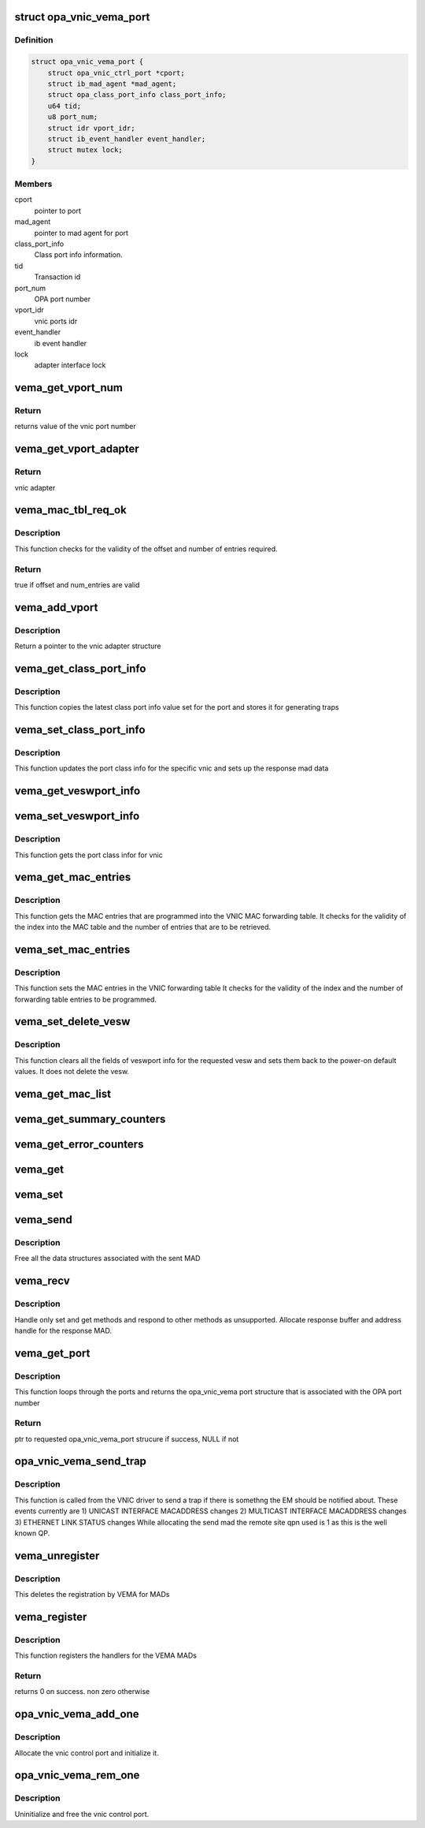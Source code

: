 .. -*- coding: utf-8; mode: rst -*-
.. src-file: drivers/infiniband/ulp/opa_vnic/opa_vnic_vema.c

.. _`opa_vnic_vema_port`:

struct opa_vnic_vema_port
=========================

.. c:type:: struct opa_vnic_vema_port

    - VNIC VEMA port details

.. _`opa_vnic_vema_port.definition`:

Definition
----------

.. code-block:: c

    struct opa_vnic_vema_port {
        struct opa_vnic_ctrl_port *cport;
        struct ib_mad_agent *mad_agent;
        struct opa_class_port_info class_port_info;
        u64 tid;
        u8 port_num;
        struct idr vport_idr;
        struct ib_event_handler event_handler;
        struct mutex lock;
    }

.. _`opa_vnic_vema_port.members`:

Members
-------

cport
    pointer to port

mad_agent
    pointer to mad agent for port

class_port_info
    Class port info information.

tid
    Transaction id

port_num
    OPA port number

vport_idr
    vnic ports idr

event_handler
    ib event handler

lock
    adapter interface lock

.. _`vema_get_vport_num`:

vema_get_vport_num
==================

.. c:function:: u8 vema_get_vport_num(struct opa_vnic_vema_mad *recvd_mad)

    - Get the vnic from the mad

    :param struct opa_vnic_vema_mad \*recvd_mad:
        Received mad

.. _`vema_get_vport_num.return`:

Return
------

returns value of the vnic port number

.. _`vema_get_vport_adapter`:

vema_get_vport_adapter
======================

.. c:function:: struct opa_vnic_adapter *vema_get_vport_adapter(struct opa_vnic_vema_mad *recvd_mad, struct opa_vnic_vema_port *port)

    - Get vnic port adapter from recvd mad

    :param struct opa_vnic_vema_mad \*recvd_mad:
        received mad

    :param struct opa_vnic_vema_port \*port:
        ptr to port struct on which MAD was recvd

.. _`vema_get_vport_adapter.return`:

Return
------

vnic adapter

.. _`vema_mac_tbl_req_ok`:

vema_mac_tbl_req_ok
===================

.. c:function:: bool vema_mac_tbl_req_ok(struct opa_veswport_mactable *mac_tbl)

    - Check if mac request has correct values

    :param struct opa_veswport_mactable \*mac_tbl:
        mac table

.. _`vema_mac_tbl_req_ok.description`:

Description
-----------

This function checks for the validity of the offset and number of
entries required.

.. _`vema_mac_tbl_req_ok.return`:

Return
------

true if offset and num_entries are valid

.. _`vema_add_vport`:

vema_add_vport
==============

.. c:function:: struct opa_vnic_adapter *vema_add_vport(struct opa_vnic_vema_port *port, u8 vport_num)

    - Add a new vnic port

    :param struct opa_vnic_vema_port \*port:
        ptr to opa_vnic_vema_port struct

    :param u8 vport_num:
        vnic port number (to be added)

.. _`vema_add_vport.description`:

Description
-----------

Return a pointer to the vnic adapter structure

.. _`vema_get_class_port_info`:

vema_get_class_port_info
========================

.. c:function:: void vema_get_class_port_info(struct opa_vnic_vema_port *port, struct opa_vnic_vema_mad *recvd_mad, struct opa_vnic_vema_mad *rsp_mad)

    - Get class info for port

    :param struct opa_vnic_vema_port \*port:
        Port on whic MAD was received

    :param struct opa_vnic_vema_mad \*recvd_mad:
        pointer to the received mad

    :param struct opa_vnic_vema_mad \*rsp_mad:
        pointer to respose mad

.. _`vema_get_class_port_info.description`:

Description
-----------

This function copies the latest class port info value set for the
port and stores it for generating traps

.. _`vema_set_class_port_info`:

vema_set_class_port_info
========================

.. c:function:: void vema_set_class_port_info(struct opa_vnic_vema_port *port, struct opa_vnic_vema_mad *recvd_mad, struct opa_vnic_vema_mad *rsp_mad)

    - Get class info for port

    :param struct opa_vnic_vema_port \*port:
        Port on whic MAD was received

    :param struct opa_vnic_vema_mad \*recvd_mad:
        pointer to the received mad

    :param struct opa_vnic_vema_mad \*rsp_mad:
        pointer to respose mad

.. _`vema_set_class_port_info.description`:

Description
-----------

This function updates the port class info for the specific vnic
and sets up the response mad data

.. _`vema_get_veswport_info`:

vema_get_veswport_info
======================

.. c:function:: void vema_get_veswport_info(struct opa_vnic_vema_port *port, struct opa_vnic_vema_mad *recvd_mad, struct opa_vnic_vema_mad *rsp_mad)

    - Get veswport info

    :param struct opa_vnic_vema_port \*port:
        source port on which MAD was received

    :param struct opa_vnic_vema_mad \*recvd_mad:
        pointer to the received mad

    :param struct opa_vnic_vema_mad \*rsp_mad:
        pointer to respose mad

.. _`vema_set_veswport_info`:

vema_set_veswport_info
======================

.. c:function:: void vema_set_veswport_info(struct opa_vnic_vema_port *port, struct opa_vnic_vema_mad *recvd_mad, struct opa_vnic_vema_mad *rsp_mad)

    - Set veswport info

    :param struct opa_vnic_vema_port \*port:
        source port on which MAD was received

    :param struct opa_vnic_vema_mad \*recvd_mad:
        pointer to the received mad

    :param struct opa_vnic_vema_mad \*rsp_mad:
        pointer to respose mad

.. _`vema_set_veswport_info.description`:

Description
-----------

This function gets the port class infor for vnic

.. _`vema_get_mac_entries`:

vema_get_mac_entries
====================

.. c:function:: void vema_get_mac_entries(struct opa_vnic_vema_port *port, struct opa_vnic_vema_mad *recvd_mad, struct opa_vnic_vema_mad *rsp_mad)

    - Get MAC entries in VNIC MAC table

    :param struct opa_vnic_vema_port \*port:
        source port on which MAD was received

    :param struct opa_vnic_vema_mad \*recvd_mad:
        pointer to the received mad

    :param struct opa_vnic_vema_mad \*rsp_mad:
        pointer to respose mad

.. _`vema_get_mac_entries.description`:

Description
-----------

This function gets the MAC entries that are programmed into
the VNIC MAC forwarding table. It checks for the validity of
the index into the MAC table and the number of entries that
are to be retrieved.

.. _`vema_set_mac_entries`:

vema_set_mac_entries
====================

.. c:function:: void vema_set_mac_entries(struct opa_vnic_vema_port *port, struct opa_vnic_vema_mad *recvd_mad, struct opa_vnic_vema_mad *rsp_mad)

    - Set MAC entries in VNIC MAC table

    :param struct opa_vnic_vema_port \*port:
        source port on which MAD was received

    :param struct opa_vnic_vema_mad \*recvd_mad:
        pointer to the received mad

    :param struct opa_vnic_vema_mad \*rsp_mad:
        pointer to respose mad

.. _`vema_set_mac_entries.description`:

Description
-----------

This function sets the MAC entries in the VNIC forwarding table
It checks for the validity of the index and the number of forwarding
table entries to be programmed.

.. _`vema_set_delete_vesw`:

vema_set_delete_vesw
====================

.. c:function:: void vema_set_delete_vesw(struct opa_vnic_vema_port *port, struct opa_vnic_vema_mad *recvd_mad, struct opa_vnic_vema_mad *rsp_mad)

    - Reset VESW info to POD values

    :param struct opa_vnic_vema_port \*port:
        source port on which MAD was received

    :param struct opa_vnic_vema_mad \*recvd_mad:
        pointer to the received mad

    :param struct opa_vnic_vema_mad \*rsp_mad:
        pointer to respose mad

.. _`vema_set_delete_vesw.description`:

Description
-----------

This function clears all the fields of veswport info for the requested vesw
and sets them back to the power-on default values. It does not delete the
vesw.

.. _`vema_get_mac_list`:

vema_get_mac_list
=================

.. c:function:: void vema_get_mac_list(struct opa_vnic_vema_port *port, struct opa_vnic_vema_mad *recvd_mad, struct opa_vnic_vema_mad *rsp_mad, u16 attr_id)

    - Get the unicast/multicast macs.

    :param struct opa_vnic_vema_port \*port:
        source port on which MAD was received

    :param struct opa_vnic_vema_mad \*recvd_mad:
        Received mad contains fields to set vnic parameters

    :param struct opa_vnic_vema_mad \*rsp_mad:
        Response mad to be built

    :param u16 attr_id:
        Attribute ID indicating multicast or unicast mac list

.. _`vema_get_summary_counters`:

vema_get_summary_counters
=========================

.. c:function:: void vema_get_summary_counters(struct opa_vnic_vema_port *port, struct opa_vnic_vema_mad *recvd_mad, struct opa_vnic_vema_mad *rsp_mad)

    - Gets summary counters.

    :param struct opa_vnic_vema_port \*port:
        source port on which MAD was received

    :param struct opa_vnic_vema_mad \*recvd_mad:
        Received mad contains fields to set vnic parameters

    :param struct opa_vnic_vema_mad \*rsp_mad:
        Response mad to be built

.. _`vema_get_error_counters`:

vema_get_error_counters
=======================

.. c:function:: void vema_get_error_counters(struct opa_vnic_vema_port *port, struct opa_vnic_vema_mad *recvd_mad, struct opa_vnic_vema_mad *rsp_mad)

    - Gets summary counters.

    :param struct opa_vnic_vema_port \*port:
        source port on which MAD was received

    :param struct opa_vnic_vema_mad \*recvd_mad:
        Received mad contains fields to set vnic parameters

    :param struct opa_vnic_vema_mad \*rsp_mad:
        Response mad to be built

.. _`vema_get`:

vema_get
========

.. c:function:: void vema_get(struct opa_vnic_vema_port *port, struct opa_vnic_vema_mad *recvd_mad, struct opa_vnic_vema_mad *rsp_mad)

    - Process received get MAD

    :param struct opa_vnic_vema_port \*port:
        source port on which MAD was received

    :param struct opa_vnic_vema_mad \*recvd_mad:
        Received mad

    :param struct opa_vnic_vema_mad \*rsp_mad:
        Response mad to be built

.. _`vema_set`:

vema_set
========

.. c:function:: void vema_set(struct opa_vnic_vema_port *port, struct opa_vnic_vema_mad *recvd_mad, struct opa_vnic_vema_mad *rsp_mad)

    - Process received set MAD

    :param struct opa_vnic_vema_port \*port:
        source port on which MAD was received

    :param struct opa_vnic_vema_mad \*recvd_mad:
        Received mad contains fields to set vnic parameters

    :param struct opa_vnic_vema_mad \*rsp_mad:
        Response mad to be built

.. _`vema_send`:

vema_send
=========

.. c:function:: void vema_send(struct ib_mad_agent *mad_agent, struct ib_mad_send_wc *mad_wc)

    - Send handler for VEMA MAD agent

    :param struct ib_mad_agent \*mad_agent:
        pointer to the mad agent

    :param struct ib_mad_send_wc \*mad_wc:
        pointer to mad send work completion information

.. _`vema_send.description`:

Description
-----------

Free all the data structures associated with the sent MAD

.. _`vema_recv`:

vema_recv
=========

.. c:function:: void vema_recv(struct ib_mad_agent *mad_agent, struct ib_mad_send_buf *send_buf, struct ib_mad_recv_wc *mad_wc)

    - Recv handler for VEMA MAD agent

    :param struct ib_mad_agent \*mad_agent:
        pointer to the mad agent

    :param struct ib_mad_send_buf \*send_buf:
        Send buffer if found, else NULL

    :param struct ib_mad_recv_wc \*mad_wc:
        pointer to mad send work completion information

.. _`vema_recv.description`:

Description
-----------

Handle only set and get methods and respond to other methods
as unsupported. Allocate response buffer and address handle
for the response MAD.

.. _`vema_get_port`:

vema_get_port
=============

.. c:function:: struct opa_vnic_vema_port *vema_get_port(struct opa_vnic_ctrl_port *cport, u8 port_num)

    - Gets the opa_vnic_vema_port

    :param struct opa_vnic_ctrl_port \*cport:
        pointer to control dev

    :param u8 port_num:
        Port number

.. _`vema_get_port.description`:

Description
-----------

This function loops through the ports and returns
the opa_vnic_vema port structure that is associated
with the OPA port number

.. _`vema_get_port.return`:

Return
------

ptr to requested opa_vnic_vema_port strucure
if success, NULL if not

.. _`opa_vnic_vema_send_trap`:

opa_vnic_vema_send_trap
=======================

.. c:function:: void opa_vnic_vema_send_trap(struct opa_vnic_adapter *adapter, struct __opa_veswport_trap *data, u32 lid)

    - This function sends a trap to the EM

    :param struct opa_vnic_adapter \*adapter:
        *undescribed*

    :param struct __opa_veswport_trap \*data:
        pointer to trap data filled by calling function

    :param u32 lid:
        issuers lid (encap_slid from vesw_port_info)

.. _`opa_vnic_vema_send_trap.description`:

Description
-----------

This function is called from the VNIC driver to send a trap if there
is somethng the EM should be notified about. These events currently
are
1) UNICAST INTERFACE MACADDRESS changes
2) MULTICAST INTERFACE MACADDRESS changes
3) ETHERNET LINK STATUS changes
While allocating the send mad the remote site qpn used is 1
as this is the well known QP.

.. _`vema_unregister`:

vema_unregister
===============

.. c:function:: void vema_unregister(struct opa_vnic_ctrl_port *cport)

    - Unregisters agent

    :param struct opa_vnic_ctrl_port \*cport:
        pointer to control port

.. _`vema_unregister.description`:

Description
-----------

This deletes the registration by VEMA for MADs

.. _`vema_register`:

vema_register
=============

.. c:function:: int vema_register(struct opa_vnic_ctrl_port *cport)

    - Registers agent

    :param struct opa_vnic_ctrl_port \*cport:
        pointer to control port

.. _`vema_register.description`:

Description
-----------

This function registers the handlers for the VEMA MADs

.. _`vema_register.return`:

Return
------

returns 0 on success. non zero otherwise

.. _`opa_vnic_vema_add_one`:

opa_vnic_vema_add_one
=====================

.. c:function:: void opa_vnic_vema_add_one(struct ib_device *device)

    - Handle new ib device

    :param struct ib_device \*device:
        ib device pointer

.. _`opa_vnic_vema_add_one.description`:

Description
-----------

Allocate the vnic control port and initialize it.

.. _`opa_vnic_vema_rem_one`:

opa_vnic_vema_rem_one
=====================

.. c:function:: void opa_vnic_vema_rem_one(struct ib_device *device, void *client_data)

    - Handle ib device removal

    :param struct ib_device \*device:
        ib device pointer

    :param void \*client_data:
        ib client data

.. _`opa_vnic_vema_rem_one.description`:

Description
-----------

Uninitialize and free the vnic control port.

.. This file was automatic generated / don't edit.

